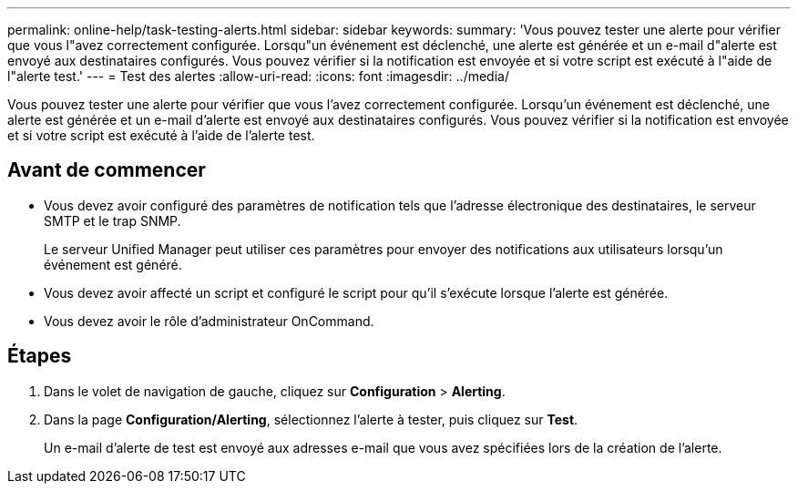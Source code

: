 ---
permalink: online-help/task-testing-alerts.html 
sidebar: sidebar 
keywords:  
summary: 'Vous pouvez tester une alerte pour vérifier que vous l"avez correctement configurée. Lorsqu"un événement est déclenché, une alerte est générée et un e-mail d"alerte est envoyé aux destinataires configurés. Vous pouvez vérifier si la notification est envoyée et si votre script est exécuté à l"aide de l"alerte test.' 
---
= Test des alertes
:allow-uri-read: 
:icons: font
:imagesdir: ../media/


[role="lead"]
Vous pouvez tester une alerte pour vérifier que vous l'avez correctement configurée. Lorsqu'un événement est déclenché, une alerte est générée et un e-mail d'alerte est envoyé aux destinataires configurés. Vous pouvez vérifier si la notification est envoyée et si votre script est exécuté à l'aide de l'alerte test.



== Avant de commencer

* Vous devez avoir configuré des paramètres de notification tels que l'adresse électronique des destinataires, le serveur SMTP et le trap SNMP.
+
Le serveur Unified Manager peut utiliser ces paramètres pour envoyer des notifications aux utilisateurs lorsqu'un événement est généré.

* Vous devez avoir affecté un script et configuré le script pour qu'il s'exécute lorsque l'alerte est générée.
* Vous devez avoir le rôle d'administrateur OnCommand.




== Étapes

. Dans le volet de navigation de gauche, cliquez sur *Configuration* > *Alerting*.
. Dans la page *Configuration/Alerting*, sélectionnez l'alerte à tester, puis cliquez sur *Test*.
+
Un e-mail d'alerte de test est envoyé aux adresses e-mail que vous avez spécifiées lors de la création de l'alerte.


